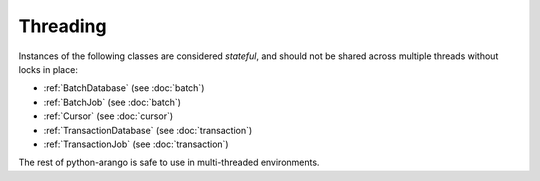 Threading
---------

Instances of the following classes are considered *stateful*, and should not be
shared across multiple threads without locks in place:

* :ref:`BatchDatabase` (see :doc:`batch`)
* :ref:`BatchJob` (see :doc:`batch`)
* :ref:`Cursor` (see :doc:`cursor`)
* :ref:`TransactionDatabase` (see :doc:`transaction`)
* :ref:`TransactionJob` (see :doc:`transaction`)

The rest of python-arango is safe to use in multi-threaded environments.
